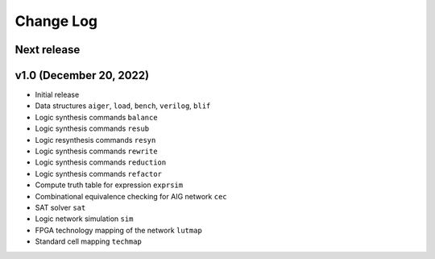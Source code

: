 Change Log
==========

Next release
------------

v1.0 (December 20, 2022)
------------------------

* Initial release
* Data structures ``aiger``, ``load``, ``bench``, ``verilog``, ``blif``
* Logic synthesis commands ``balance``
* Logic synthesis commands ``resub``
* Logic resynthesis commands ``resyn``
* Logic synthesis commands ``rewrite``
* Logic synthesis commands ``reduction``
* Logic synthesis commands ``refactor``

* Compute truth table for expression ``exprsim``
* Combinational equivalence checking for AIG network ``cec``
* SAT solver ``sat``
* Logic network simulation ``sim``

* FPGA technology mapping of the network ``lutmap``
* Standard cell mapping ``techmap``
